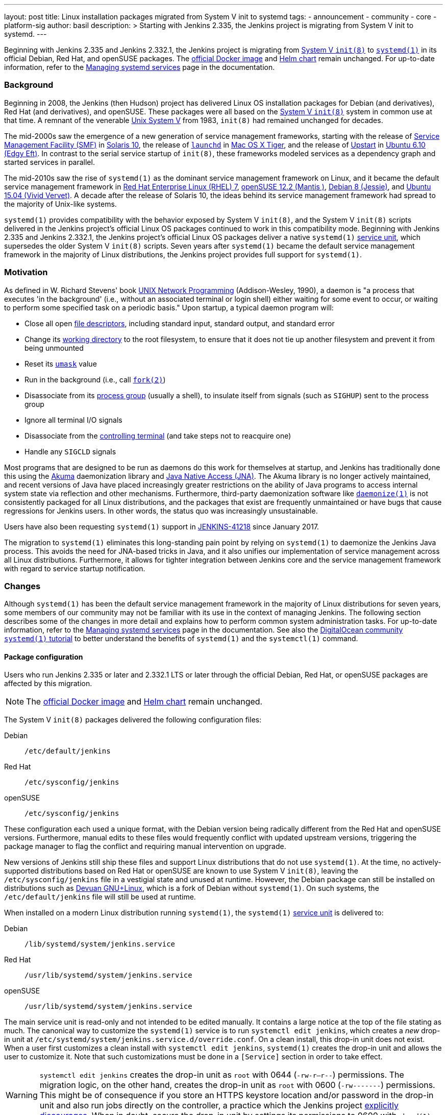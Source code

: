---
layout: post
title: Linux installation packages migrated from System V init to systemd
tags:
- announcement
- community
- core
- platform-sig
author: basil
description: >
  Starting with Jenkins 2.335, the Jenkins project is migrating from System V init to systemd.
---

Beginning with Jenkins 2.335 and Jenkins 2.332.1, the Jenkins project is migrating from link:https://en.wikipedia.org/wiki/Init[System V `init(8)`] to link:https://www.freedesktop.org/wiki/Software/systemd/[`systemd(1)`] in its official Debian, Red Hat, and openSUSE packages.
The link:https://hub.docker.com/r/jenkins/jenkins[official Docker image] and link:https://charts.jenkins.io/[Helm chart] remain unchanged.
For up-to-date information, refer to the link:/doc/book/system-administration/systemd-services/[Managing systemd services] page in the documentation.

=== Background

Beginning in 2008, the Jenkins (then Hudson) project has delivered Linux OS installation packages for Debian (and derivatives), Red Hat (and derivatives), and openSUSE.
These packages were all based on the link:https://en.wikipedia.org/wiki/Init[System V `init(8)`] system in common use at that time.
A remnant of the venerable link:https://en.wikipedia.org/wiki/UNIX_System_V[Unix System V] from 1983, `init(8)` had remained unchanged for decades.

The mid-2000s saw the emergence of a new generation of service management frameworks, starting with the release of link:https://en.wikipedia.org/wiki/Service_Management_Facility[Service Management Facility (SMF)] in link:https://en.wikipedia.org/wiki/Oracle_Solaris#Version_history[Solaris 10], the release of link:https://en.wikipedia.org/wiki/Launchd[`launchd`] in link:https://en.wikipedia.org/wiki/Mac_OS_X_Tiger[Mac OS X Tiger], and the release of link:https://upstart.ubuntu.com/[Upstart] in link:https://en.wikipedia.org/wiki/Ubuntu_version_history[Ubuntu 6.10 (Edgy Eft)].
In contrast to the serial service startup of `init(8)`, these frameworks modeled services as a dependency graph and started services in parallel.

The mid-2010s saw the rise of `systemd(1)` as the dominant service management framework on Linux,
and it became the default service management framework in link:https://en.wikipedia.org/wiki/Red_Hat_Enterprise_Linux#RHEL_7[Red Hat Enterprise Linux (RHEL) 7], link:https://en.wikipedia.org/wiki/OpenSUSE#Version_history[openSUSE 12.2 (Mantis )], link:https://en.wikipedia.org/wiki/Debian_version_history#Debian_8_(Jessie)[Debian 8 (Jessie)], and link:++https://en.wikipedia.org/wiki/Ubuntu_version_history#Ubuntu_15.04_(Vivid_Vervet)++[Ubuntu 15.04 (Vivid Vervet)].
A decade after the release of Solaris 10, the ideas behind its service management framework had spread to the majority of Unix-like systems.

`systemd(1)` provides compatibility with the behavior exposed by System V `init(8)`,
and the System V `init(8)` scripts delivered in the Jenkins project's official Linux OS packages continued to work in this compatibility mode.
Beginning with Jenkins 2.335 and Jenkins 2.332.1, the Jenkins project's official Linux OS packages deliver a native `systemd(1)` link:https://www.freedesktop.org/software/systemd/man/systemd.service.html[service unit],
which supersedes the older System V `init(8)` scripts.
Seven years after `systemd(1)` became the default service management framework in the majority of Linux distributions, the Jenkins project provides full support for `systemd(1)`.

=== Motivation

As defined in W. Richard Stevens' book link:http://www.kohala.com/start/unp.html[UNIX Network Programming] (Addison-Wesley, 1990),
a daemon is "a process that executes 'in the background' (i.e., without an associated terminal or login shell) either waiting for some event to occur, or waiting to perform some specified task on a periodic basis."
Upon startup, a typical daemon program will:

* Close all open link:https://en.wikipedia.org/wiki/File_descriptor[file descriptors], including standard input, standard output, and standard error
* Change its link:https://en.wikipedia.org/wiki/Working_directory[working directory] to the root filesystem, to ensure that it does not tie up another filesystem and prevent it from being unmounted
* Reset its link:https://en.wikipedia.org/wiki/Umask[`umask`] value
* Run in the background (i.e., call link:https://illumos.org/man/2/fork[`fork(2)`])
* Disassociate from its link:https://en.wikipedia.org/wiki/Process_group[process group] (usually a shell), to insulate itself from signals (such as `SIGHUP`) sent to the process group
* Ignore all terminal I/O signals
* Disassociate from the link:https://en.wikipedia.org/wiki/Controlling_terminal[controlling terminal] (and take steps not to reacquire one)
* Handle any `SIGCLD` signals

Most programs that are designed to be run as daemons do this work for themselves at startup, and Jenkins has traditionally done this using the link:https://akuma.kohsuke.org/[Akuma] daemonization library and link:https://github.com/java-native-access/jna[Java Native Access (JNA)]. The Akuma library is no longer actively maintained, and recent versions of Java have placed increasingly greater restrictions on the ability of Java programs to access internal system state via reflection and other mechanisms. Furthermore, third-party daemonization software like link:https://software.clapper.org/daemonize/[`daemonize(1)`] is not consistently packaged for all Linux distributions, and the packages that exist are frequently unmaintained or have bugs that cause regressions for Jenkins users. In other words, the status quo was increasingly unsustainable.

Users have also been requesting `systemd(1)` support in link:https://issues.jenkins.io/browse/JENKINS-41218[JENKINS-41218] since January 2017.

The migration to `systemd(1)` eliminates this long-standing pain point by relying on `systemd(1)` to daemonize the Jenkins Java process. This avoids the need for JNA-based tricks in Java, and it also unifies our implementation of service management across all Linux distributions. Furthermore, it allows for tighter integration between Jenkins core and the service management framework with regard to service startup notification.

=== Changes

Although `systemd(1)` has been the default service management framework in the majority of Linux distributions for seven years, some members of our community may not be familiar with its use in the context of managing Jenkins.
The following section describes some of the changes in more detail and explains how to perform common system administration tasks.
For up-to-date information, refer to the link:/doc/book/system-administration/systemd-services/[Managing systemd services] page in the documentation.
See also the link:https://www.digitalocean.com/community/tutorials/how-to-use-systemctl-to-manage-systemd-services-and-units[DigitalOcean community `systemd(1)` tutorial] to better understand the benefits of `systemd(1)` and the `systemctl(1)` command.

==== Package configuration

Users who run Jenkins 2.335 or later and 2.332.1 LTS or later through the official Debian, Red Hat, or openSUSE packages are affected by this migration.

NOTE: The link:https://hub.docker.com/r/jenkins/jenkins[official Docker image] and link:https://charts.jenkins.io/[Helm chart] remain unchanged.

The System V `init(8)` packages delivered the following configuration files:

Debian:: `/etc/default/jenkins`
Red Hat:: `/etc/sysconfig/jenkins`
openSUSE:: `/etc/sysconfig/jenkins`

These configuration each used a unique format, with the Debian version being radically different from the Red Hat and openSUSE versions.
Furthermore, manual edits to these files would frequently conflict with updated upstream versions, triggering the package manager to flag the conflict and requiring manual intervention on upgrade.

New versions of Jenkins still ship these files and support Linux distributions that do not use `systemd(1)`.
At the time, no actively-supported distributions based on Red Hat or openSUSE are known to use System V `init(8)`, leaving the `/etc/sysconfig/jenkins` file in a vestigial state and unused at runtime.
However, the Debian package can still be installed on distributions such as link:https://www.devuan.org/[Devuan GNU+Linux], which is a fork of Debian without `systemd(1)`.
On such systems, the `/etc/default/jenkins` file will still be used at runtime.

When installed on a modern Linux distribution running `systemd(1)`, the `systemd(1)` link:https://www.freedesktop.org/software/systemd/man/systemd.service.html[service unit] is delivered to:

Debian:: `/lib/systemd/system/jenkins.service`
Red Hat:: `/usr/lib/systemd/system/jenkins.service`
openSUSE:: `/usr/lib/systemd/system/jenkins.service`

The main service unit is read-only and not intended to be edited manually.
It contains a large notice at the top of the file stating as much.
The canonical way to customize the `systemd(1)` service is to run `systemctl edit jenkins`,
which creates a _new_ drop-in unit at `/etc/systemd/system/jenkins.service.d/override.conf`.
On a clean install, this drop-in unit does not exist.
When a user first customizes a clean install with `systemctl edit jenkins`, `systemd(1)` creates the drop-in unit and allows the user to customize it.
Note that such customizations must be done in a `[Service]` section in order to take effect.

WARNING: `systemctl edit jenkins` creates the drop-in unit as `root` with 0644 (`-rw-r--r--`) permissions.
The migration logic, on the other hand, creates the drop-in unit as `root` with 0600 (`-rw-------`) permissions.
This might be of consequence if you store an HTTPS keystore location and/or password in the drop-in unit
and also run jobs directly on the controller,
a practice which the Jenkins project link:https://www.jenkins.io/doc/book/security/controller-isolation/[explicitly discourages].
When in doubt, secure the drop-in unit by settings its permissions to 0600 with `chmod(1)`.

One benefit of the drop-in unit is that it unifies configuration across all three distributions: Debian, Red Hat, and openSUSE.
Gone are the days of maintaining distribution-specific configuration logic.

Also note that the drop-in unit is not overwritten on upgrades.
Gone are the days of getting conflicts in `/etc/{default,sysconfig}/jenkins` on upgrades,
at least _after_ the upgrade to a `systemd(1)`-based package is completed.

NOTE: Unlike the System V `init(8)` configuration, the `override.conf` file only contains customizations, not the original defaults.
Users who are accustomed to editing an existing set of defaults must refer to the (read-only) service unit side-by-side when editing the drop-in unit
or use a command like `systemctl edit jenkins --full`, which copies the original service unit instead of creating a drop-in unit.

A final point to mention about the service unit is its use of specifiers,
which may be unfamiliar to some users.
The drop-in unit does not perform shell expansion.
Specifiers can insert contextual information (like system hostname, unit name, and operating system kernel release) into the drop-in unit.
The `systemd(1)` documentation contains link:https://www.freedesktop.org/software/systemd/man/systemd.unit.html#id-1.13.3[a table of specifiers available in unit files].

==== Migration

The Jenkins project ships logic to automatically migrate the System V `init(8)` configuration file to the new `systemd(1)` `override.conf` format.
This migration logic does nothing if an `override.conf` file already exists,
which would be an indication that the migration script already ran
or that the user has made their own customizations that should be preserved.
If `override.conf` does not exist, package installation migrates the old System V `init(8)` configuration file to `override.conf`.

==== Logging

The `systemd(1)` package also uses `systemd-journald(8)` for logging by default.
Rather than creating a log file in `/var/log/jenkins.log`,
Jenkins now logs to the system's journal.
Log entries may be viewed with `journalctl -u jenkins`.
This is perhaps the most noticeable user-visible change in this migration.

See the link:https://www.digitalocean.com/community/tutorials/how-to-use-journalctl-to-view-and-manipulate-systemd-logs[DigitalOcean log management tutorial] for more detailed information.
==== Startup notifications

The System V `init(8)` logic was asynchronous; i.e., running `/etc/init.d/jenkins start` would return prior to the completion of Jenkins startup.
The `systemd(1)` logic is synchronous; i.e., running `systemctl start jenkins` will block until Jenkins signals successful startup.
This allows system administrators to write automation to programmatically deploy Jenkins using modern tools like Ansible.

=== Reporting issues

If you find a regression, please file a bug report in link:https://issues.jenkins.io/[Jira].
When reporting an issue, include the following information:

. Use the `core` component.
. Provide the name, version, and architecture of the Linux distribution you are using (e.g., Ubuntu 20.04.4 LTS x86_64).
. Provide the contents of the old System V `init(8)` configuration in `/etc/{default,sysconfig}/jenkins`, sanitized as necessary.
. Provide the contents of the `systemd(1)` drop-in unit in `/etc/systemd/system/jenkins.service.d/override.conf`, sanitized as necessary.
. Provide steps to reproduce the issue from _scratch_ on a minimal Jenkins installation; the scenario should fail when the steps are followed on Jenkins 2.335 or later and pass when the steps are followed on Jenkins 2.334 or earlier.

=== Conclusion

We expect to see a bit of disruption from these changes but hope that in the long run they will save time for core and plugin developers and lead to a more secure and stable tool.
Please reach out on the link:https://groups.google.com/g/jenkinsci-dev[developers' mailing list] with any questions or suggestions.

